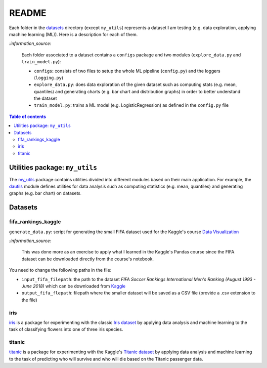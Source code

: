 ======
README
======
Each folder in the `datasets`_ directory (except ``my_utils``) represents a
dataset I am testing (e.g. data exploration, applying machine learning (ML)).
Here is a description for each of them.

`:information_source:`
   
   Each folder associated to a dataset contains a ``configs`` package and two
   modules (``explore_data.py`` and ``train_model.py``):
 
   - ``configs``: consists of two files to setup the whole ML pipeline
     (``config.py``) and the loggers (``logging.py``)
   - ``explore_data.py``: does data exploration of the given dataset such as
     computing stats (e.g. mean, quantiles) and generating charts (e.g. bar
     chart and distribution graphs) in order to better understand the dataset
   - ``train_model.py``: trains a ML model (e.g. LogisticRegression) as defined
     in the ``config.py`` file

.. contents:: **Table of contents**
   :depth: 3
   :local:

Utilities package: ``my_utils``
===============================
The `my_utils`_ package contains utilities divided into different modules
based on their main application. For example, the `dautils`_ module defines
utilities for data analysis such as computing statistics (e.g. mean, quantiles)
and generating graphs (e.g. bar chart) on datasets.

Datasets
========

fifa_rankings_kaggle
--------------------
``generate_data.py``: script for generating the small FIFA dataset used for the
Kaggle's course `Data Visualization`_

`:information_source:`

   This was done more as an exercise to apply what I learned in the Kaggle's
   Pandas course since the FIFA dataset can be downloaded directly from the
   course's notebook.

You need to change the following paths in the file:

- ``input_fifa_filepath``: the path to the dataset *FIFA Soccer Rankings
  International Men's Ranking (August 1993 - June 2018)* which can be downloaded
  from `Kaggle`_
- ``output_fifa_flepath``: filepath where the smaller dataset will be saved as a
  CSV file (provide a .csv extension to the file)


.. URLs
.. _Data Visualization: https://www.kaggle.com/learn/data-visualization
.. _Kaggle: https://www.kaggle.com/tadhgfitzgerald/fifa-international-soccer-mens-ranking-1993now

iris
----
`iris`_ is a package for experimenting with the classic `Iris dataset`_ by
applying data analysis and machine learning to the task of classifying flowers
into one of three iris species.

titanic
-------
`titanic`_ is a package for experimenting with the Kaggle's `Titanic dataset`_
by applying data analysis and machine learning to the task of predicting who
will survive and who will die based on the Titanic passenger data.

.. URLs
.. _data_exploration.py: https://github.com/raul23/testing-datasets/blob/main/datasets/titanic/data_exploration.py
.. _datasets: https://github.com/raul23/testing-datasets/tree/main/datasets
.. _dautils: https://github.com/raul23/testing-datasets/blob/main/datasets/my_utils/dautils.py
.. _iris: https://github.com/raul23/testing-datasets/tree/main/datasets/iris
.. _Iris dataset: https://www.kaggle.com/uciml/iris
.. _my_utils: https://github.com/raul23/testing-datasets/tree/main/datasets/my_utils
.. _titanic: https://github.com/raul23/testing-datasets/tree/main/datasets/titanic
.. _Titanic dataset: https://www.kaggle.com/c/titanic
.. _train_model.py: https://github.com/raul23/testing-datasets/blob/main/datasets/titanic/train_model.py

